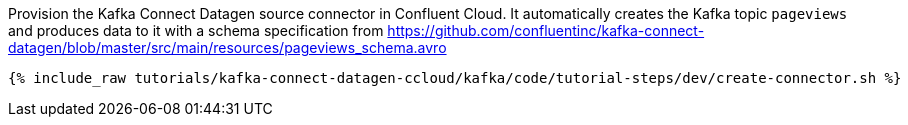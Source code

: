 Provision the Kafka Connect Datagen source connector in Confluent Cloud. It automatically creates the Kafka topic `pageviews` and produces data to it with a schema specification from https://github.com/confluentinc/kafka-connect-datagen/blob/master/src/main/resources/pageviews_schema.avro

+++++
<pre class="snippet"><code class="shell">{% include_raw tutorials/kafka-connect-datagen-ccloud/kafka/code/tutorial-steps/dev/create-connector.sh %}</code></pre>
+++++
